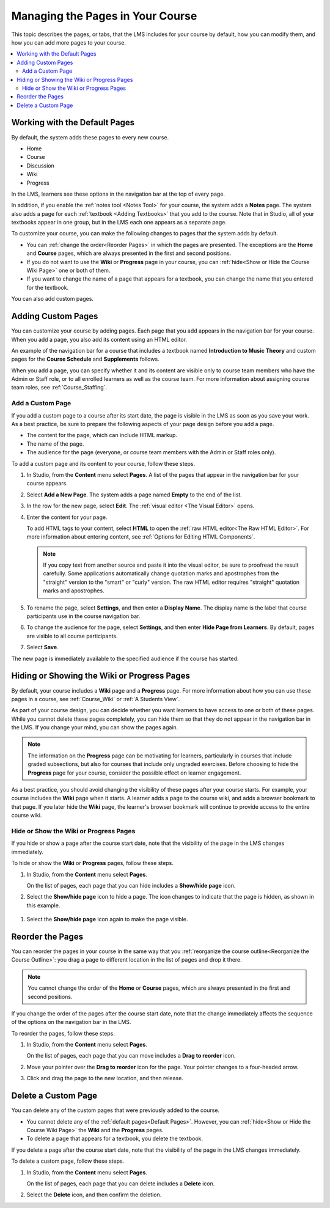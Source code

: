 .. _Adding Pages to a Course:

##################################
Managing the Pages in Your Course
##################################

This topic describes the pages, or tabs, that the LMS includes for your course
by default, how you can modify them, and how you can add more pages to your
course.

.. contents::
  :local:
  :depth: 2

.. _Default Pages:

*******************************
Working with the Default Pages
*******************************

By default, the system adds these pages to every new course.

* Home
* Course
* Discussion
* Wiki
* Progress

In the LMS, learners see these options in the navigation bar at the top of
every page.

.. image:: ../../../shared/images/page_bar_lms_orig.png
 :width: 300
 :alt: The navigation bar in the LMS with all of the default pages.

In addition, if you enable the :ref:`notes tool <Notes Tool>` for your course,
the system adds a **Notes** page. The system also adds a page for each
:ref:`textbook <Adding Textbooks>` that you add to the course. Note that in
Studio, all of your textbooks appear in one group, but in the LMS each one
appears as a separate page.

To customize your course, you can make the following changes to pages that the
system adds by default.

* You can :ref:`change the order<Reorder Pages>` in which the pages are
  presented. The exceptions are the **Home** and **Course** pages, which are
  always presented in the first and second positions.

* If you do not want to use the **Wiki** or **Progress** page in your course,
  you can :ref:`hide<Show or Hide the Course Wiki Page>` one or both of them.

* If you want to change the name of a page that appears for a textbook, you
  can change the name that you entered for the textbook.

You can also add custom pages.

.. _Add Page:

***************************
Adding Custom Pages
***************************

You can customize your course by adding pages. Each page that you add appears
in the navigation bar for your course. When you add a page, you also add its
content using an HTML editor.

An example of the navigation bar for a course that includes a textbook named
**Introduction to Music Theory** and custom pages for the **Course Schedule**
and **Supplements** follows.

.. image:: ../../../shared/images/page_bar_lms.png
 :width: 800
 :alt:  ""

When you add a page, you can specify whether it and its content are visible
only to course team members who have the Admin or Staff role, or to all
enrolled learners as well as the course team. For more information about
assigning course team roles, see :ref:`Course_Staffing`.

===================
Add a Custom Page
===================

If you add a custom page to a course after its start date, the page is visible
in the LMS as soon as you save your work. As a best practice, be sure to
prepare the following aspects of your page design before you add a page.

*  The content for the page, which can include HTML markup.
*  The name of the page.
*  The audience for the page (everyone, or course team members with the Admin
   or Staff roles only).

To add a custom page and its content to your course, follow these steps.

#. In Studio, from the **Content** menu select **Pages**. A list of the pages
   that appear in the navigation bar for your course appears.

#. Select **Add a New Page**. The system adds a page named **Empty** to the end
   of the list.

#. In the row for the new page, select **Edit**. The :ref:`visual editor <The
   Visual Editor>` opens.

#. Enter the content for your page.

   To add HTML tags to your content, select **HTML** to open the :ref:`raw HTML
   editor<The Raw HTML Editor>`. For more information about entering content,
   see :ref:`Options for Editing HTML Components`.

   .. note:: If you copy text from another source and paste it into the visual
    editor, be sure to proofread the result carefully. Some applications
    automatically change quotation marks and apostrophes from the "straight"
    version to the "smart" or "curly" version. The raw HTML editor requires
    "straight" quotation marks and apostrophes.

#. To rename the page, select **Settings**, and then enter a  **Display Name**.
   The display name is the label that course participants use in the course
   navigation bar.

#. To change the audience for the page, select **Settings**, and then enter
   **Hide Page from Learners**. By default, pages are visible to all course
   participants.

#. Select **Save**.

The new page is immediately available to the specified audience if the course
has started.

.. _Show or Hide the Course Wiki Page:

********************************************
Hiding or Showing the Wiki or Progress Pages
********************************************

By default, your course includes a **Wiki** page and a **Progress** page. For
more information about how you can use these pages in a course, see
:ref:`Course_Wiki` or :ref:`A Students View`.

As part of your course design, you can decide whether you want learners to have
access to one or both of these pages. While you cannot delete these pages
completely, you can hide them so that they do not appear in the navigation bar
in the LMS. If you change your mind, you can show the pages again.

.. note:: The information on the **Progress** page can be motivating for
  learners, particularly in courses that include graded subsections, but also
  for courses that include only ungraded exercises. Before choosing to hide the
  **Progress** page for your course, consider the possible effect on learner
  engagement.

As a best practice, you should avoid changing the visibility of these pages
after your course starts. For example, your course includes the **Wiki** page
when it starts. A learner adds a page to the course wiki, and adds a browser
bookmark to that page. If you later hide the **Wiki** page, the learner's
browser bookmark will continue to provide access to the entire course wiki.

=======================================
Hide or Show the Wiki or Progress Pages
=======================================

If you hide or show a page after the course start date, note that the
visibility of the page in the LMS changes immediately.

To hide or show the **Wiki** or **Progress** pages, follow these steps.

#. In Studio, from the **Content** menu select **Pages**.

   On the list of pages, each page that you can hide includes a **Show/hide
   page** icon.

   .. image:: ../../../shared/images/pages_wiki_on.png
    :alt: The list of default course pages, with a show/hide icon for the Wiki
      and Progress pages only.

#. Select the **Show/hide page** icon to hide a page. The icon changes to
   indicate that the page is hidden, as shown in this example.

  .. image:: ../../../shared/images/pages_wiki_off.png
   :alt: The default wiki page on the list of course pages, with the show/hide
       icon indicating that the page is currently hidden.

#. Select the **Show/hide page** icon again to make the page visible.

.. _Reorder Pages:

*****************
Reorder the Pages
*****************

You can reorder the pages in your course in the same way that you
:ref:`reorganize the course outline<Reorganize the Course Outline>`: you drag a
page to different location in the list of pages and drop it there.

.. note:: You cannot change the order of the **Home** or **Course** pages,
  which are always presented in the first and second positions.

If you change the order of the pages after the course start date, note that the
change immediately affects the sequence of the options on the navigation bar in
the LMS.

To reorder the pages, follow these steps.

#. In Studio, from the **Content** menu select **Pages**.

   On the list of pages, each page that you can move includes a **Drag to
   reorder** icon.

#. Move your pointer over the **Drag to reorder** icon for the page. Your
   pointer changes to a four-headed arrow.

#. Click and drag the page to the new location, and then release.

.. _Delete a Page:

*********************
Delete a Custom Page
*********************

You can delete any of the custom pages that were previously added to the
course.

* You cannot delete any of the :ref:`default pages<Default Pages>`. However,
  you can :ref:`hide<Show or Hide the Course Wiki Page>` the **Wiki** and the
  **Progress** pages.

* To delete a page that appears for a textbook, you delete the textbook.

If you delete a page after the course start date, note that the
visibility of the page in the LMS changes immediately.

To delete a custom page, follow these steps.

#. In Studio, from the **Content** menu select **Pages**.

   On the list of pages, each page that you can delete includes a **Delete**
   icon.

#. Select the **Delete** icon, and then confirm the deletion.
